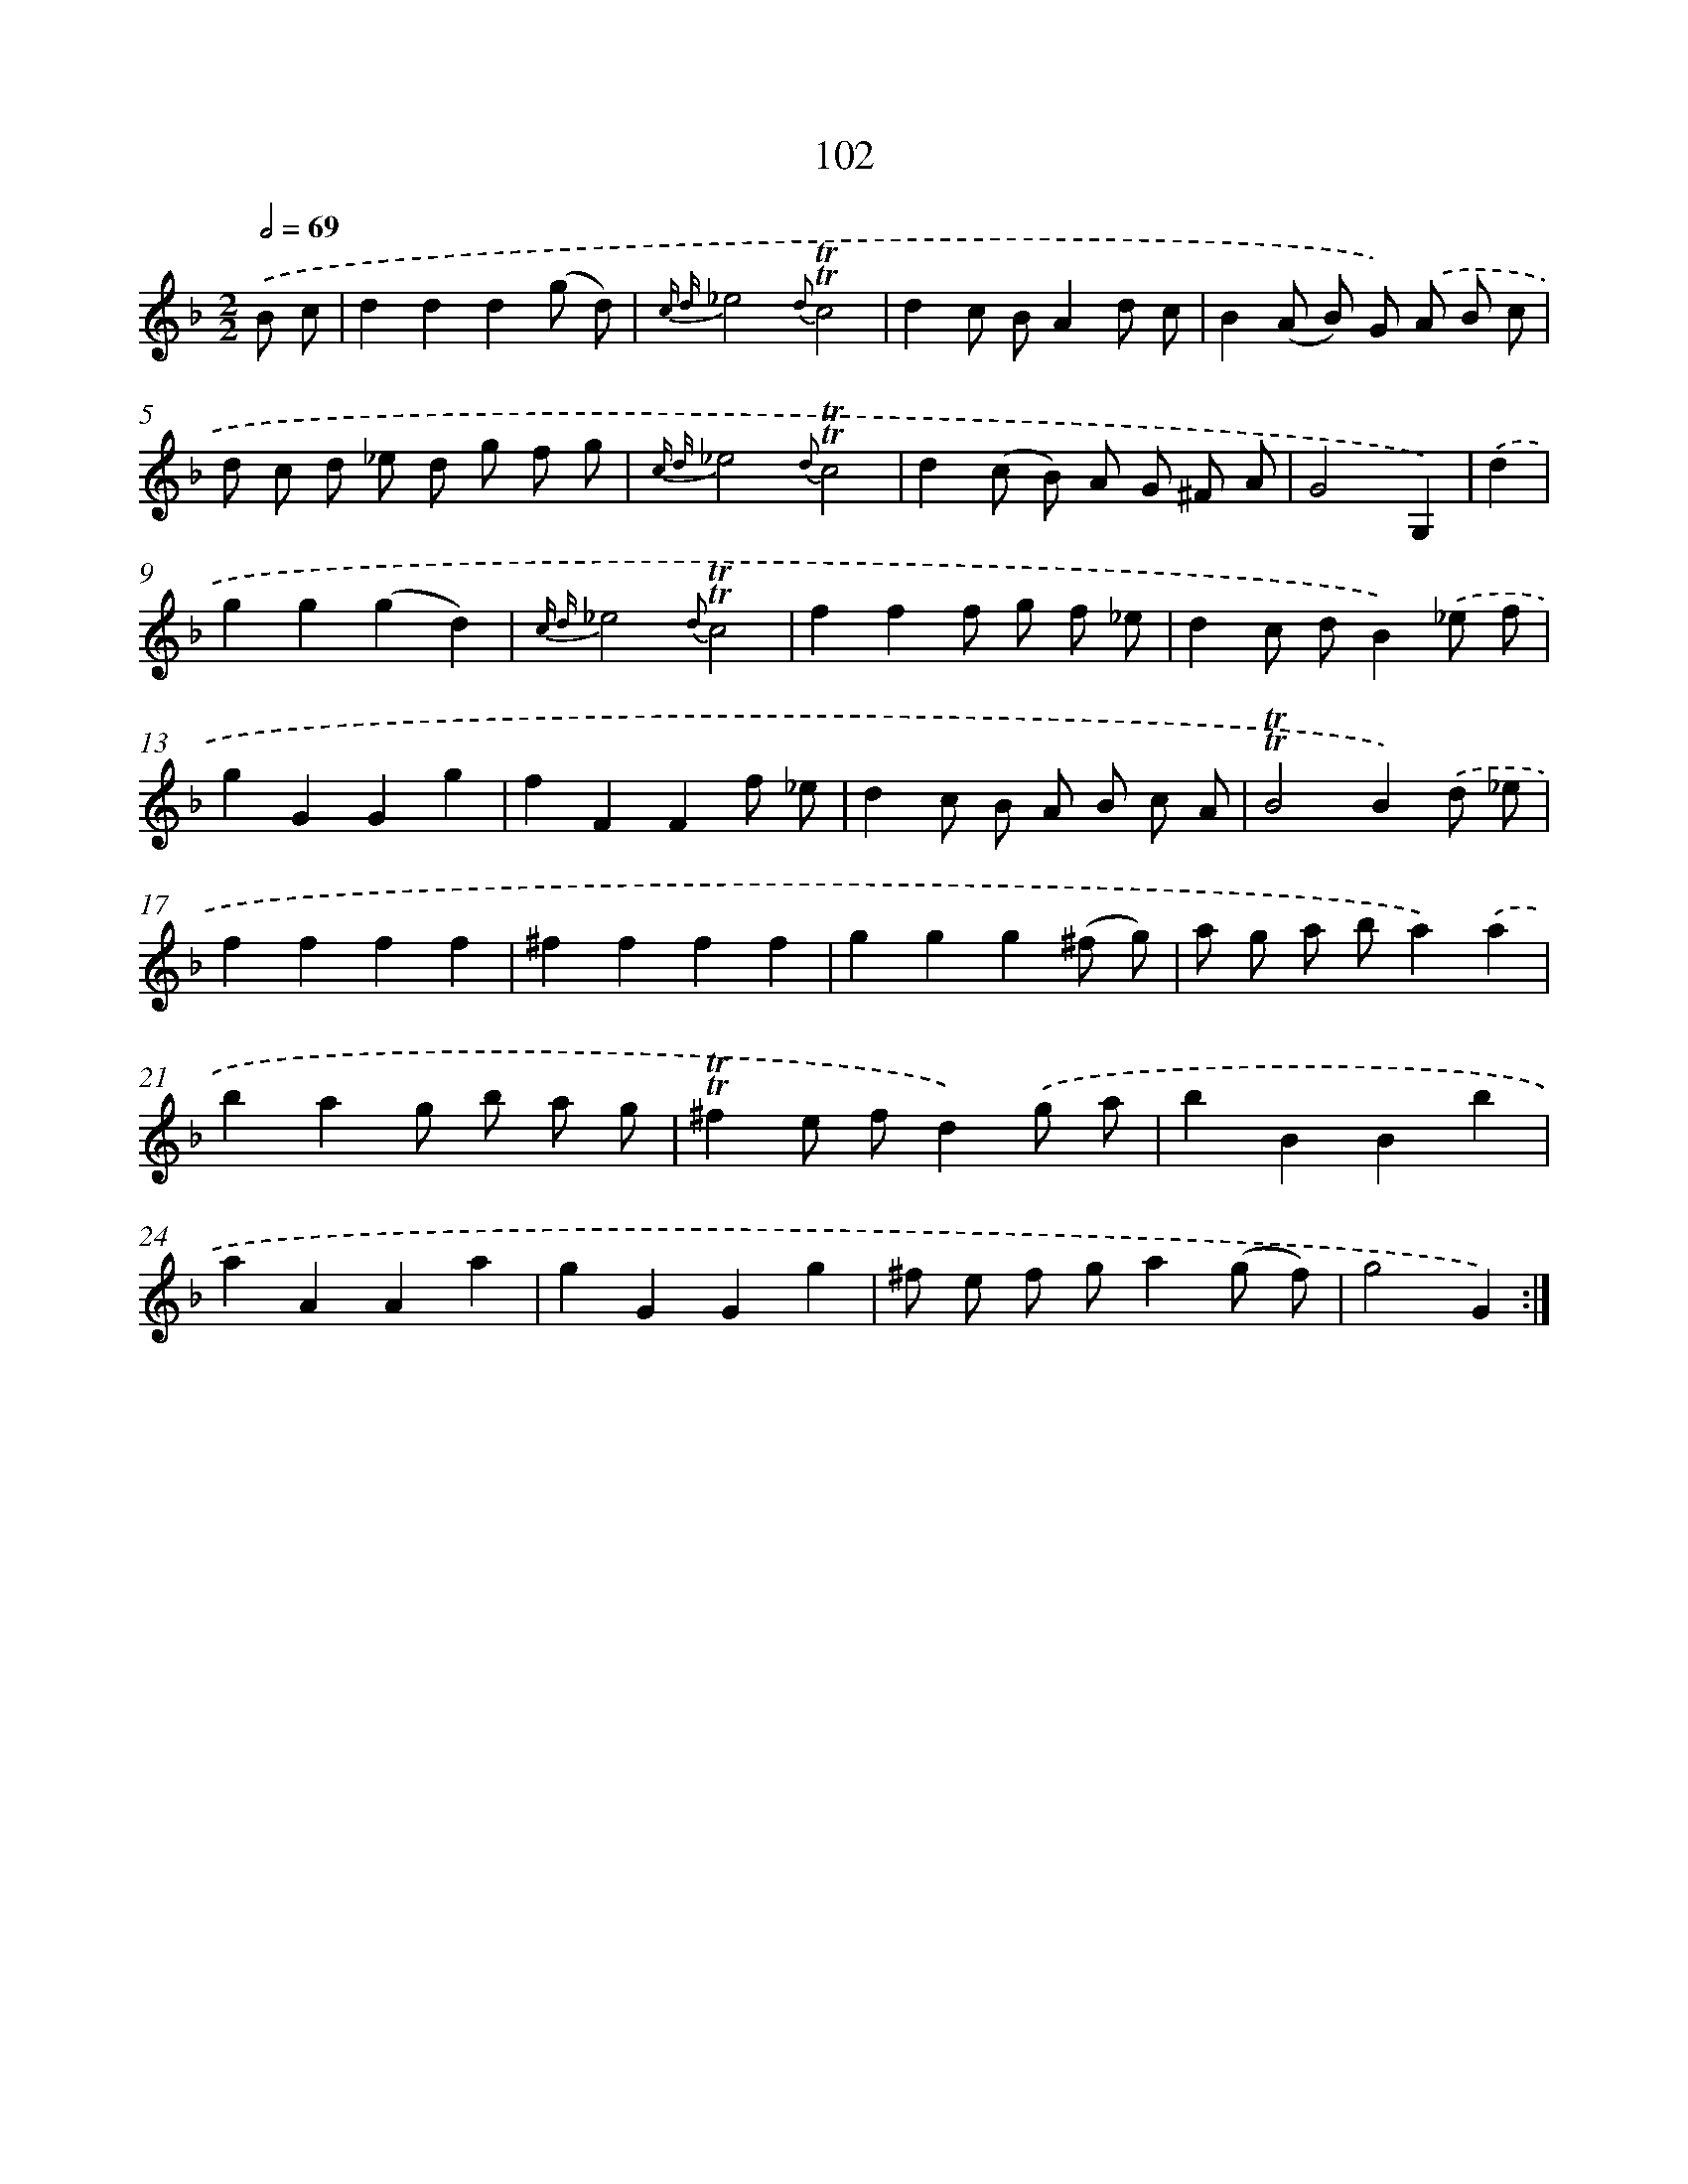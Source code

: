 X: 15620
T: 102
%%abc-version 2.0
%%abcx-abcm2ps-target-version 5.9.1 (29 Sep 2008)
%%abc-creator hum2abc beta
%%abcx-conversion-date 2018/11/01 14:37:55
%%humdrum-veritas 3475490973
%%humdrum-veritas-data 4138893947
%%continueall 1
%%barnumbers 0
L: 1/8
M: 2/2
Q: 1/2=69
K: F clef=treble
.('B c [I:setbarnb 1]|
d2d2d2(g d) |
{c d}_e4{d}!trill!!trill!c4 |
d2c BA2d c |
B2(A B) G) .('A B c |
d c d _e d g f g |
{c d}_e4{d}!trill!!trill!c4 |
d2(c B) A G ^F A |
G4G,2) |
.('d2 [I:setbarnb 9]|
g2g2(g2d2) |
{c d}_e4{d}!trill!!trill!c4 |
f2f2f g f _e |
d2c dB2).('_e f |
g2G2G2g2 |
f2F2F2f _e |
d2c B A B c A |
!trill!!trill!B4B2).('d _e |
f2f2f2f2 |
^f2f2f2f2 |
g2g2g2(^f g) |
a g a ba2).('a2 |
b2a2g b a g |
!trill!!trill!^f2e fd2).('g a |
b2B2B2b2 |
a2A2A2a2 |
g2G2G2g2 |
^f e f ga2(g f) |
g4G2) :|]
